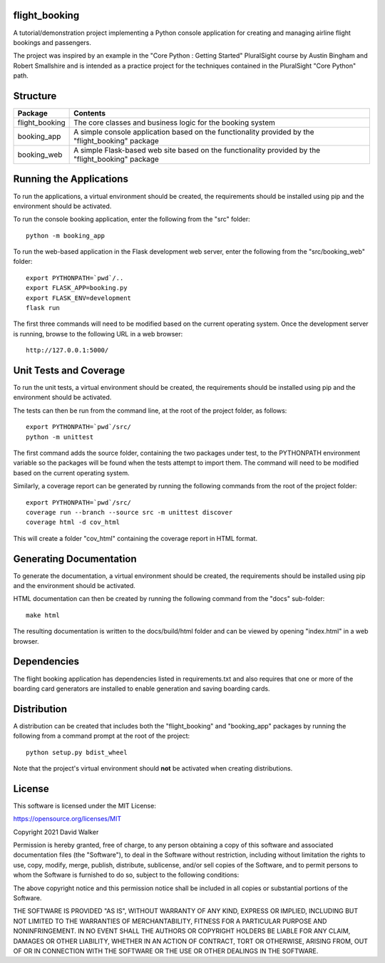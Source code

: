 .. image:: https://github.com/davewalker5/FlightBooking/workflows/Python%20CI%20Build/badge.svg
    :target: https://github.com/davewalker5/FlightBooking/actions
    :alt: Build Status

.. image:: https://codecov.io/gh/davewalker5/FlightBooking/branch/main/graph/badge.svg?token=BRJB8YGOPU
    :target: https://codecov.io/gh/davewalker5/FlightBooking
    :alt: Coverage

.. image:: https://img.shields.io/github/issues/davewalker5/FlightBooking
    :target: https://github.com/davewalker5/FlightBooking/issues
    :alt: GitHub issues

.. image:: https://img.shields.io/github/v/release/davewalker5/FlightBooking.svg?include_prereleases
    :target: https://github.com/davewalker5/FlightBooking/releases
    :alt: Releases

.. image:: https://img.shields.io/badge/License-mit-blue.svg
    :target: https://github.com/davewalker5/FlightBooking/blob/main/LICENSE
    :alt: License

.. image:: https://img.shields.io/badge/language-python-blue.svg
    :target: https://www.python.org
    :alt: Language

.. image:: https://img.shields.io/github/languages/code-size/davewalker5/FlightBooking
    :target: https://github.com/davewalker5/FlightBooking/
    :alt: GitHub code size in bytes


flight_booking
==============

A tutorial/demonstration project implementing a Python console application for creating and managing airline flight
bookings and passengers.

The project was inspired by an example in the "Core Python : Getting Started" PluralSight course by Austin Bingham
and Robert Smallshire and is intended as a practice project for the techniques contained in the PluralSight
"Core Python" path.

Structure
=========

+----------------+---------------------------------------------------------------------------------------------------+
| **Package**    | **Contents**                                                                                      |
+----------------+---------------------------------------------------------------------------------------------------+
| flight_booking | The core classes and business logic for the booking system                                        |
+----------------+---------------------------------------------------------------------------------------------------+
| booking_app    | A simple console application based on the functionality provided by the "flight_booking" package  |
+----------------+---------------------------------------------------------------------------------------------------+
| booking_web    | A simple Flask-based web site based on the functionality provided by the "flight_booking" package |
+----------------+---------------------------------------------------------------------------------------------------+

Running the Applications
========================

To run the applications, a virtual environment should be created, the requirements should be installed using pip and the
environment should be activated.

To run the console booking application, enter the following from the "src" folder:

::

    python -m booking_app

To run the web-based application in the Flask development web server, enter the following from the "src/booking_web"
folder:

::

    export PYTHONPATH=`pwd`/..
    export FLASK_APP=booking.py
    export FLASK_ENV=development
    flask run

The first three commands will need to be modified based on the current operating system. Once the development server
is running, browse to the following URL in a  web browser:

::

    http://127.0.0.1:5000/

Unit Tests and Coverage
=======================

To run the unit tests, a virtual environment should be created, the requirements should be installed using pip and the
environment should be activated.

The tests can then be run from the command line, at the root of the project folder, as follows:

::

    export PYTHONPATH=`pwd`/src/
    python -m unittest

The first command adds the source folder, containing the two packages under test, to the PYTHONPATH environment
variable so the packages will be found when the tests attempt to import them. The command will need to be modified
based on the current operating system.

Similarly, a coverage report can be generated by running the following commands from the root of the project folder:

::

    export PYTHONPATH=`pwd`/src/
    coverage run --branch --source src -m unittest discover
    coverage html -d cov_html

This will create a folder "cov_html" containing the coverage report in HTML format.

Generating Documentation
========================

To generate the documentation, a virtual environment should be created, the requirements should be installed
using pip and the environment should be activated.

HTML documentation can then be created by running the following command from the "docs" sub-folder:

::

    make html

The resulting documentation is written to the docs/build/html folder and can be viewed by opening "index.html" in a
web browser.

Dependencies
============

The flight booking application has dependencies listed in requirements.txt and also requires that one or more of the
boarding card generators are installed to enable generation and saving boarding cards.

Distribution
============

A distribution can be created that includes both the "flight_booking" and "booking_app" packages by running the
following from a command prompt at the root of the project:

::

    python setup.py bdist_wheel

Note that the project's virtual environment should **not** be activated when creating distributions.

License
=======

This software is licensed under the MIT License:

https://opensource.org/licenses/MIT

Copyright 2021 David Walker

Permission is hereby granted, free of charge, to any person obtaining a copy of this software and associated
documentation files (the "Software"), to deal in the Software without restriction, including without limitation the
rights to use, copy, modify, merge, publish, distribute, sublicense, and/or sell copies of the Software, and to permit
persons to whom the Software is furnished to do so, subject to the following conditions:

The above copyright notice and this permission notice shall be included in all copies or substantial portions of the
Software.

THE SOFTWARE IS PROVIDED "AS IS", WITHOUT WARRANTY OF ANY KIND, EXPRESS OR IMPLIED, INCLUDING BUT NOT LIMITED TO THE
WARRANTIES OF MERCHANTABILITY, FITNESS FOR A PARTICULAR PURPOSE AND NONINFRINGEMENT. IN NO EVENT SHALL THE AUTHORS OR
COPYRIGHT HOLDERS BE LIABLE FOR ANY CLAIM, DAMAGES OR OTHER LIABILITY, WHETHER IN AN ACTION OF CONTRACT, TORT OR
OTHERWISE, ARISING FROM, OUT OF OR IN CONNECTION WITH THE SOFTWARE OR THE USE OR OTHER DEALINGS IN THE SOFTWARE.
